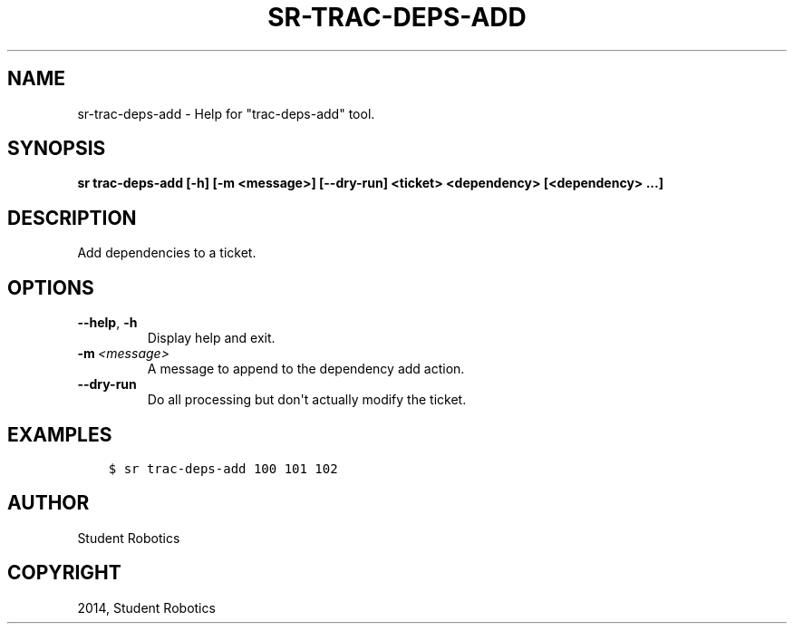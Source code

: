 .\" Man page generated from reStructuredText.
.
.TH "SR-TRAC-DEPS-ADD" "1" "May 18, 2019" "1.1.0" "Student Robotics Tools"
.SH NAME
sr-trac-deps-add \- Help for "trac-deps-add" tool.
.
.nr rst2man-indent-level 0
.
.de1 rstReportMargin
\\$1 \\n[an-margin]
level \\n[rst2man-indent-level]
level margin: \\n[rst2man-indent\\n[rst2man-indent-level]]
-
\\n[rst2man-indent0]
\\n[rst2man-indent1]
\\n[rst2man-indent2]
..
.de1 INDENT
.\" .rstReportMargin pre:
. RS \\$1
. nr rst2man-indent\\n[rst2man-indent-level] \\n[an-margin]
. nr rst2man-indent-level +1
.\" .rstReportMargin post:
..
.de UNINDENT
. RE
.\" indent \\n[an-margin]
.\" old: \\n[rst2man-indent\\n[rst2man-indent-level]]
.nr rst2man-indent-level -1
.\" new: \\n[rst2man-indent\\n[rst2man-indent-level]]
.in \\n[rst2man-indent\\n[rst2man-indent-level]]u
..
.SH SYNOPSIS
.sp
\fBsr trac\-deps\-add [\-h] [\-m <message>] [\-\-dry\-run] <ticket> <dependency> [<dependency> ...]\fP
.SH DESCRIPTION
.sp
Add dependencies to a ticket.
.SH OPTIONS
.INDENT 0.0
.TP
.B \-\-help\fP,\fB  \-h
Display help and exit.
.TP
.BI \-m \ <message>
A message to append to the dependency add action.
.TP
.B \-\-dry\-run
Do all processing but don\(aqt actually modify the ticket.
.UNINDENT
.SH EXAMPLES
.INDENT 0.0
.INDENT 3.5
.sp
.nf
.ft C
$ sr trac\-deps\-add 100 101 102
.ft P
.fi
.UNINDENT
.UNINDENT
.SH AUTHOR
Student Robotics
.SH COPYRIGHT
2014, Student Robotics
.\" Generated by docutils manpage writer.
.
